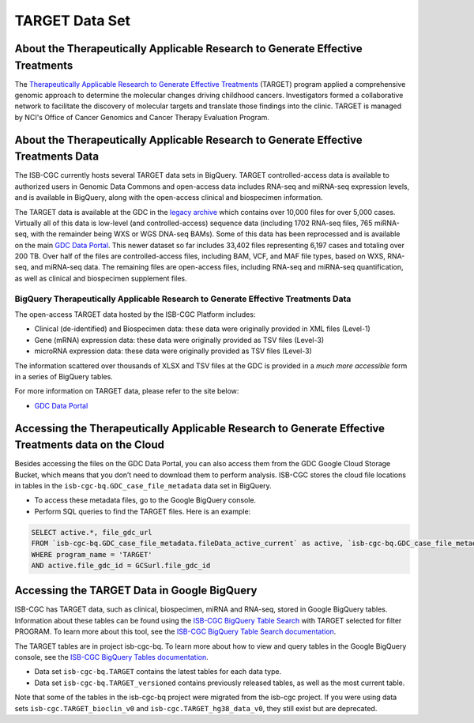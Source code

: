 ***************
TARGET Data Set
***************

About the Therapeutically Applicable Research to Generate Effective Treatments
----------------
The `Therapeutically Applicable Research to Generate Effective Treatments <https://ocg.cancer.gov/programs/target>`_ (TARGET) program applied a comprehensive genomic approach to determine the molecular changes driving childhood cancers. Investigators formed a collaborative network to facilitate the discovery of molecular targets and translate those findings into the clinic. TARGET is managed by NCI's Office of Cancer Genomics and Cancer Therapy Evaluation Program.

About the Therapeutically Applicable Research to Generate Effective Treatments Data
---------------------

The ISB-CGC currently hosts several TARGET data sets in BigQuery. TARGET controlled-access data is available to authorized users in Genomic Data Commons and open-access data includes RNA-seq and miRNA-seq expression levels, and is available in BigQuery, along with the open-access clinical and biospecimen information.

The TARGET data is available at the GDC in the `legacy archive <https://portal.gdc.cancer.gov/legacy-archive/search/f?filters=%7B%22op%22:%22and%22,%22content%22:%5B%7B%22op%22:%22in%22,%22content%22:%7B%22field%22:%22cases.project.program.name%22,%22value%22:%5B%22TARGET%22%5D%7D%7D%5D%7D>`_ which contains over 10,000 files for over 5,000 cases. Virtually all of this data is low-level (and controlled-access) sequence data (including 1702 RNA-seq files, 765 miRNA-seq, with the remainder being WXS or WGS DNA-seq BAMs).
Some of this data has been reprocessed and is available on the main `GDC Data Portal <https://portal.gdc.cancer.gov/projects?filters=~%28op~%27and~content~%28~%28op~%27in~content~%28field~%27projects.program.name~value~%28~%27TARGET%29%29%29%29%29>`_. This newer dataset so far includes 33,402 files representing 6,197 cases and totaling over 200 TB. Over half of the files are controlled-access files, including BAM, VCF, and MAF file types, based on WXS, RNA-seq, and miRNA-seq data. The remaining files are open-access files, including RNA-seq and miRNA-seq quantification, as well as clinical and biospecimen supplement files.

BigQuery Therapeutically Applicable Research to Generate Effective Treatments Data
+++++++++++++++++++++++

The open-access TARGET data hosted by the ISB-CGC Platform includes:

* Clinical (de-identified) and Biospecimen data: these data were originally provided in XML files (Level-1)
* Gene (mRNA) expression data:  these data were originally provided as TSV files (Level-3)
* microRNA expression data:  these data were originally provided as TSV files (Level-3)

The information scattered over thousands of XLSX and TSV files at the GDC is provided in a *much more accessible* form in a series of 
BigQuery tables.

For more information on TARGET data, please refer to the site below:

- `GDC Data Portal <https://portal.gdc.cancer.gov/projects?filters=%7B%22op%22%3A%22and%22%2C%22content%22%3A%5B%7B%22op%22%3A%22in%22%2C%22content%22%3A%7B%22field%22%3A%22projects.program.name%22%2C%22value%22%3A%5B%22TARGET%22%5D%7D%7D%5D%7D>`_

Accessing the Therapeutically Applicable Research to Generate Effective Treatments data on the Cloud
---------------------------------------------------------------

Besides accessing the files on the GDC Data Portal, you can also access them from the GDC Google Cloud Storage Bucket, which means that you don’t need to download them to perform analysis. ISB-CGC stores the cloud file locations in tables in the ``isb-cgc-bq.GDC_case_file_metadata`` data set in BigQuery.

- To access these metadata files, go to the Google BigQuery console.
- Perform SQL queries to find the TARGET files. Here is an example:

.. code-block:: sql

  SELECT active.*, file_gdc_url
  FROM `isb-cgc-bq.GDC_case_file_metadata.fileData_active_current` as active, `isb-cgc-bq.GDC_case_file_metadata.GDCfileID_to_GCSurl_current` as GCSurl
  WHERE program_name = 'TARGET'
  AND active.file_gdc_id = GCSurl.file_gdc_id


Accessing the TARGET Data in Google BigQuery
------------------------------------------------

ISB-CGC has TARGET data, such as clinical, biospecimen, miRNA and RNA-seq, stored in Google BigQuery tables. Information about these tables can be found using the `ISB-CGC BigQuery Table Search <https://bq-search.isb-cgc.org/>`_ with TARGET selected for filter PROGRAM. To learn more about this tool, see the `ISB-CGC BigQuery Table Search documentation <../BigQueryTableSearchUI.html>`_.

The TARGET tables are in project isb-cgc-bq. To learn more about how to view and query tables in the Google BigQuery console, see the `ISB-CGC BigQuery Tables documentation <../BigQuery.html>`_.

- Data set ``isb-cgc-bq.TARGET`` contains the latest tables for each data type.
- Data set ``isb-cgc-bq.TARGET_versioned`` contains previously released tables, as well as the most current table.

Note that some of the tables in the isb-cgc-bq project were migrated from the isb-cgc project. If you were using data sets ``isb-cgc.TARGET_bioclin_v0`` and ``isb-cgc.TARGET_hg38_data_v0``, they still exist but are deprecated.

